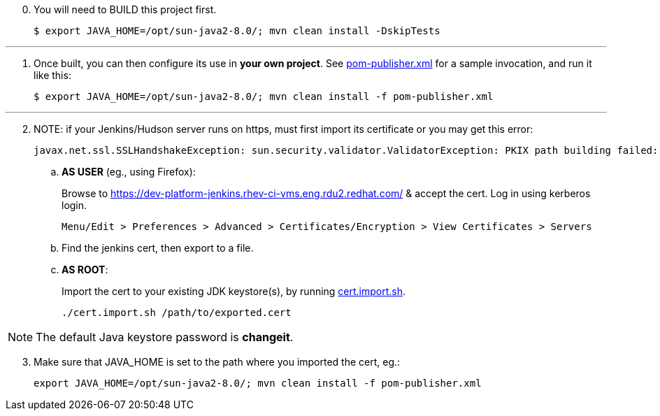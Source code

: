[start=0]
. You will need to BUILD this project first.

	$ export JAVA_HOME=/opt/sun-java2-8.0/; mvn clean install -DskipTests

---

[start=1]
. Once built, you can then configure its use in *your own project*. See link:pom-publisher.xml[pom-publisher.xml] for a sample invocation, and run it like this:

	$ export JAVA_HOME=/opt/sun-java2-8.0/; mvn clean install -f pom-publisher.xml

---

[start=2]
. NOTE: if your Jenkins/Hudson server runs on https, must first import its certificate or you may get this error:

	javax.net.ssl.SSLHandshakeException: sun.security.validator.ValidatorException: PKIX path building failed: sun.security.provider.certpath.SunCertPathBuilderException: unable to find valid certification path to requested target

.. *AS USER* (eg., using Firefox):
+
Browse to https://dev-platform-jenkins.rhev-ci-vms.eng.rdu2.redhat.com/ & accept the cert. Log in using kerberos login.

	Menu/Edit > Preferences > Advanced > Certificates/Encryption > View Certificates > Servers

.. Find the jenkins cert, then export to a file.

.. *AS ROOT*:
+
Import the cert to your existing JDK keystore(s), by running link:../cert.import.sh[cert.import.sh].


	./cert.import.sh /path/to/exported.cert

NOTE: The default Java keystore password is *changeit*.

[start=3]
. Make sure that JAVA_HOME is set to the path where you imported the cert, eg.:

	export JAVA_HOME=/opt/sun-java2-8.0/; mvn clean install -f pom-publisher.xml
